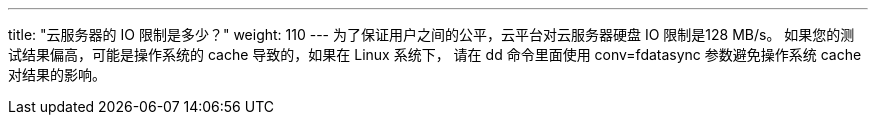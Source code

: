---
title: "云服务器的 IO 限制是多少？"
weight: 110
---
为了保证用户之间的公平，云平台对云服务器硬盘 IO 限制是128 MB/s。 如果您的测试结果偏高，可能是操作系统的 cache 导致的，如果在 Linux 系统下， 请在 dd 命令里面使用 conv=fdatasync 参数避免操作系统 cache 对结果的影响。
